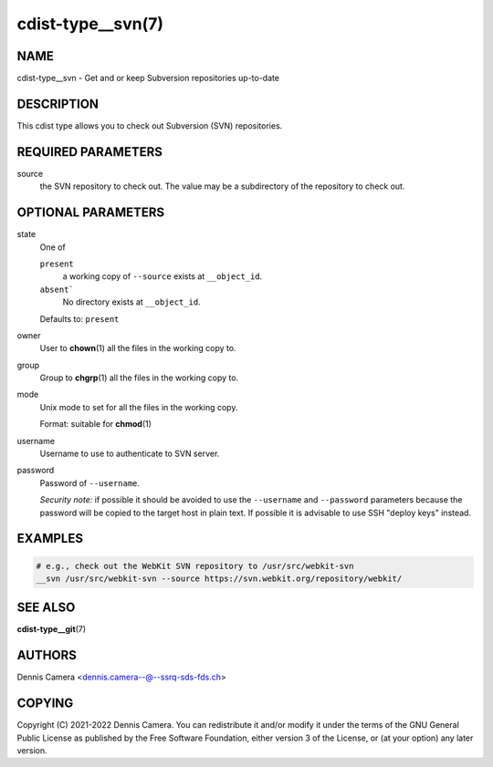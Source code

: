 cdist-type__svn(7)
==================

NAME
----
cdist-type__svn -  Get and or keep Subversion repositories up-to-date


DESCRIPTION
-----------
This cdist type allows you to check out Subversion (SVN) repositories.


REQUIRED PARAMETERS
-------------------
source
    the SVN repository to check out.
    The value may be a subdirectory of the repository to check out.


OPTIONAL PARAMETERS
-------------------
state
   One of

   ``present``
      a working copy of ``--source`` exists at ``__object_id``.
   ``absent```
      No directory exists at ``__object_id``.

   Defaults to: ``present``
owner
   User to :strong:`chown`\ (1) all the files in the working copy to.
group
   Group to :strong:`chgrp`\ (1) all the files in the working copy to.
mode
   Unix mode to set for all the files in the working copy.

   Format: suitable for :strong:`chmod`\ (1)
username
   Username to use to authenticate to SVN server.
password
   Password of ``--username``.

   *Security note:* if possible it should be avoided to use the ``--username``
   and ``--password`` parameters because the password will be copied to the
   target host in plain text.
   If possible it is advisable to use SSH "deploy keys" instead.


EXAMPLES
--------

.. code-block:: sh

   # e.g., check out the WebKit SVN repository to /usr/src/webkit-svn
   __svn /usr/src/webkit-svn --source https://svn.webkit.org/repository/webkit/


SEE ALSO
--------
:strong:`cdist-type__git`\ (7)


AUTHORS
-------
Dennis Camera <dennis.camera--@--ssrq-sds-fds.ch>


COPYING
-------
Copyright \(C) 2021-2022 Dennis Camera.
You can redistribute it and/or modify it under the terms of the GNU General
Public License as published by the Free Software Foundation, either version 3 of
the License, or (at your option) any later version.
